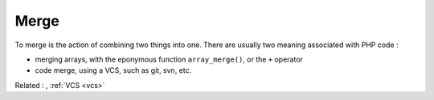 .. _merge:
.. meta::
	:description:
		Merge: To merge is the action of combining two things into one.
	:twitter:card: summary_large_image
	:twitter:site: @exakat
	:twitter:title: Merge
	:twitter:description: Merge: To merge is the action of combining two things into one
	:twitter:creator: @exakat
	:twitter:image:src: https://php-dictionary.readthedocs.io/en/latest/_static/logo.png
	:og:image: https://php-dictionary.readthedocs.io/en/latest/_static/logo.png
	:og:title: Merge
	:og:type: article
	:og:description: To merge is the action of combining two things into one
	:og:url: https://php-dictionary.readthedocs.io/en/latest/dictionary/merge.ini.html
	:og:locale: en


Merge
-----

To merge is the action of combining two things into one. There are usually two meaning associated with PHP code : 

+ merging arrays, with the eponymous function ``array_merge()``, or the ``+`` operator
+ code merge, using a VCS, such as git, svn, etc.



Related : , :ref:`VCS <vcs>`
